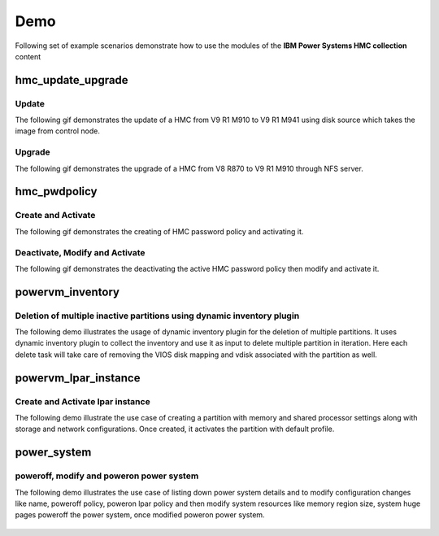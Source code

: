 .. ...........................................................................
.. © Copyright IBM Corporation 2020                                          .
.. ...........................................................................

Demo
====

Following set of example scenarios demonstrate how to use the modules of the
**IBM Power Systems HMC collection** content

hmc_update_upgrade
------------------

Update
""""""
The following gif demonstrates the update of a HMC from V9 R1 M910 to V9 R1 M941
using disk source which takes the image from control node.

.. figure:: ../images/demo_hmc_update.gif
   :alt: 

Upgrade
"""""""

The following gif demonstrates the upgrade of a HMC from V8 R870 to V9 R1 M910 
through NFS server.

.. figure:: ../images/demo_hmc_upgrade.gif
   :alt: 

hmc_pwdpolicy
-------------

Create and Activate
"""""""""""""""""""

The following gif demonstrates the creating of HMC password policy and
activating it.

.. figure:: ../images/demo_password_policy_create.gif
   :alt: 

Deactivate, Modify and Activate
"""""""""""""""""""""""""""""""

The following gif demonstrates the deactivating the active HMC password
policy then modify and activate it.

.. figure:: ../images/demo_password_policy_modify.gif
   :alt: 


powervm_inventory
-----------------

Deletion of multiple inactive partitions using dynamic inventory plugin
"""""""""""""""""""""""""""""""""""""""""""""""""""""""""""""""""""""""

The following demo illustrates the usage of dynamic inventory plugin for the deletion of multiple partitions.
It uses dynamic inventory plugin to collect the inventory and use it as input to delete multiple partition in iteration. Here each delete task will take care of removing the VIOS disk mapping and vdisk associated with the partition as well.

.. figure:: ../images/demo_powervm_inventory.gif
   :alt:


powervm_lpar_instance
---------------------

Create and Activate lpar instance
"""""""""""""""""""""""""""""""""

The following demo illustrate the use case of creating a partition with memory and shared processor settings along with storage and network configurations. Once created, it activates the partition with default profile.

.. figure:: ../images/demo_create_and_activate_partition.gif
   :alt:


power_system
------------

poweroff, modify and poweron power system
"""""""""""""""""""""""""""""""""""""""""

The following demo illustrates the use case of listing down power system details and to modify configuration changes like name, poweroff policy, poweron lpar policy and then modify system resources like memory region size, system huge pages poweroff the power system, once modified poweron power system.

.. figure:: ../images/demo_poweroff_and_modify_system_settings.gif
   :alt:
